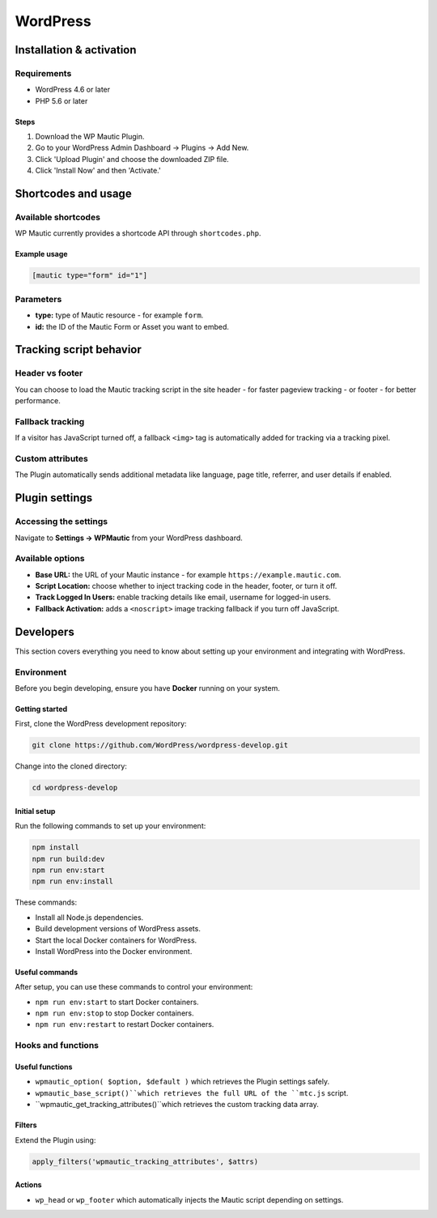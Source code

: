 WordPress
#########

Installation & activation
*************************

Requirements
============

- WordPress 4.6 or later
- PHP 5.6 or later

Steps
-----

1. Download the WP Mautic Plugin.
2. Go to your WordPress Admin Dashboard → Plugins → Add New.
3. Click 'Upload Plugin' and choose the downloaded ZIP file.
4. Click 'Install Now' and then 'Activate.'

Shortcodes and usage
********************

Available shortcodes
====================

WP Mautic currently provides a shortcode API through ``shortcodes.php``.

Example usage
-------------

.. code-block:: php

   [mautic type="form" id="1"]

Parameters
==========

- **type:** type of Mautic resource - for example ``form``.
- **id:** the ID of the Mautic Form or Asset you want to embed.

Tracking script behavior
************************

.. vale off

Header vs footer
================
You can choose to load the Mautic tracking script in the site header - for faster pageview tracking - or footer - for better performance.

.. vale on

Fallback tracking
=================

If a visitor has JavaScript turned off, a fallback ``<img>`` tag is automatically added for tracking via a tracking pixel.

Custom attributes
=================

.. vale off

The Plugin automatically sends additional metadata like language, page title, referrer, and user details if enabled.

.. vale on

Plugin settings
***************

Accessing the settings
======================

Navigate to **Settings → WPMautic** from your WordPress dashboard.

Available options
=================

.. vale off

- **Base URL:** the URL of your Mautic instance - for example ``https://example.mautic.com``.
- **Script Location:** choose whether to inject tracking code in the header, footer, or turn it off.
- **Track Logged In Users:** enable tracking details like email, username for logged-in users.
- **Fallback Activation:** adds a ``<noscript>`` image tracking fallback if you turn off JavaScript.

.. vale on

Developers
**********

This section covers everything you need to know about setting up your environment and integrating with WordPress.

Environment
===========

Before you begin developing, ensure you have **Docker** running on your system.

Getting started
---------------

First, clone the WordPress development repository:

.. code-block:: bash

  git clone https://github.com/WordPress/wordpress-develop.git

Change into the cloned directory:

.. code-block:: bash

  cd wordpress-develop

Initial setup
-------------

Run the following commands to set up your environment:

.. code-block:: bash

  npm install
  npm run build:dev
  npm run env:start
  npm run env:install

These commands:

.. vale off

- Install all Node.js dependencies.
- Build development versions of WordPress assets.
- Start the local Docker containers for WordPress.
- Install WordPress into the Docker environment.

.. vale on

Useful commands
---------------

After setup, you can use these commands to control your environment:

- ``npm run env:start`` to start Docker containers.
- ``npm run env:stop`` to stop Docker containers.
- ``npm run env:restart`` to restart Docker containers.

Hooks and functions
===================

Useful functions
----------------

- ``wpmautic_option( $option, $default )`` which retrieves the Plugin settings safely.
- ``wpmautic_base_script()``which retrieves the full URL of the ``mtc.js`` script.
- ``wpmautic_get_tracking_attributes()``which retrieves the custom tracking data array.

Filters
-------

Extend the Plugin using:

.. code-block:: php

  apply_filters('wpmautic_tracking_attributes', $attrs)

Actions
-------

- ``wp_head`` or ``wp_footer`` which automatically injects the Mautic script depending on settings.

